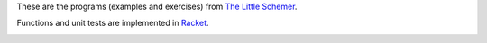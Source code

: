 These are the programs (examples and exercises) from `The Little Schemer`_.

Functions and unit tests are implemented in Racket_.

.. image:: https://mitpress.mit.edu/sites/default/files/imagecache/booklist_node/9780262560993.jpg

.. _The Little Schemer: https://mitpress.mit.edu/books/little-schemer
.. _Racket: https://racket-lang.org/


